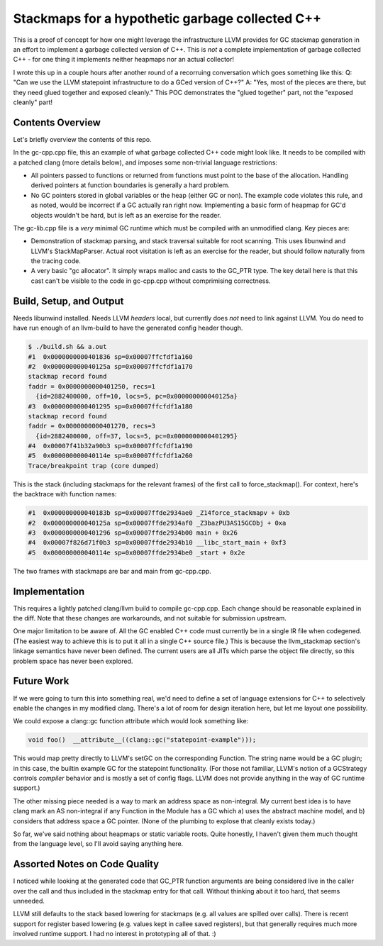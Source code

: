 Stackmaps for a hypothetic garbage collected C++
------------------------------------------------

This is a proof of concept for how one might leverage the infrastructure LLVM provides for GC stackmap generation in an effort to implement a garbage collected version of C++.  This is *not* a complete implementation of garbage collected C++ - for one thing it implements neither heapmaps nor an actual collector!

I wrote this up in a couple hours after another round of a recorruing conversation which goes something like this: Q: "Can we use the LLVM statepoint infrastructure to do a GCed version of C++?"  A: "Yes, most of the pieces are there, but they need glued together and exposed cleanly."  This POC demonstrates the "glued together" part, not the "exposed cleanly" part!

Contents Overview
=================

Let's briefly overview the contents of this repo.

In the gc-cpp.cpp file, this an example of what garbage collected C++ code might look like.  It needs to be compiled with a patched clang (more details below), and imposes some non-trivial language restrictions:

* All pointers passed to functions or returned from functions must point to the base of the allocation.  Handling derived pointers at function boundaries is generally a hard problem.
* No GC pointers stored in global variables or the heap (either GC or non).  The example code violates this rule, and as noted, would be incorrect if a GC actually ran right now.  Implementing a basic form of heapmap for GC'd objects wouldn't be hard, but is left as an exercise for the reader.

The gc-lib.cpp file is a *very* minimal GC runtime which must be compiled with an unmodified clang.  Key pieces are:

* Demonstration of stackmap parsing, and stack traversal suitable for root scanning.  This uses libunwind and LLVM's StackMapParser.  Actual root visitation is left as an exercise for the reader, but should follow naturally from the tracing code.
* A very basic "gc allocator".  It simply wraps malloc and casts to the GC_PTR type.  The key detail here is that this cast can't be visible to the code in gc-cpp.cpp without comprimising correctness.

Build, Setup, and Output
========================

Needs libunwind installed.  Needs LLVM *headers* local, but currently does *not* need to link against LLVM.  You do need to have run enough of an llvm-build to have the generated config header though.

.. code::

  $ ./build.sh && a.out
  #1  0x0000000000401836 sp=0x00007ffcfdf1a160
  #2  0x000000000040125a sp=0x00007ffcfdf1a170
  stackmap record found
  faddr = 0x0000000000401250, recs=1
    {id=2882400000, off=10, locs=5, pc=0x000000000040125a}
  #3  0x0000000000401295 sp=0x00007ffcfdf1a180
  stackmap record found
  faddr = 0x0000000000401270, recs=3
    {id=2882400000, off=37, locs=5, pc=0x0000000000401295}
  #4  0x00007f41b32a90b3 sp=0x00007ffcfdf1a190
  #5  0x000000000040114e sp=0x00007ffcfdf1a260
  Trace/breakpoint trap (core dumped)

This is the stack (including stackmaps for the relevant frames) of the first call to force_stackmap().  For context, here's the backtrace with function names:

.. code::
   
  #1  0x000000000040183b sp=0x00007ffde2934ae0 _Z14force_stackmapv + 0xb
  #2  0x000000000040125a sp=0x00007ffde2934af0 _Z3bazPU3AS15GCObj + 0xa
  #3  0x0000000000401296 sp=0x00007ffde2934b00 main + 0x26
  #4  0x00007f826d71f0b3 sp=0x00007ffde2934b10 __libc_start_main + 0xf3
  #5  0x000000000040114e sp=0x00007ffde2934be0 _start + 0x2e

The two frames with stackmaps are bar and main from gc-cpp.cpp.

Implementation
==============

This requires a lightly patched clang/llvm build to compile gc-cpp.cpp.  Each change should be reasonable explained in the diff.  Note that these changes are workarounds, and not suitable for submission upstream.

One major limitation to be aware of.  All the GC enabled C++ code must currently be in a single IR file when codegened.  (The easiest way to achieve this is to put it all in a single C++ source file.)  This is because the llvm_stackmap section's linkage semantics have never been defined.  The current users are all JITs which parse the object file directly, so this problem space has never been explored.

Future Work
===========

If we were going to turn this into something real, we'd need to define a set of language extensions for C++ to selectively enable the changes in my modified clang.  There's a lot of room for design iteration here, but let me layout one possibility.

We could expose a clang::gc function attribute which would look something like:

.. code::

  void foo()  __attribute__((clang::gc("statepoint-example")));

This would map pretty directly to LLVM's setGC on the corresponding Function.  The string name would be a GC plugin; in this case, the builtin example GC for the statepoint functionality.  (For those not familiar, LLVM's notion of a GCStrategy controls *compiler* behavior and is mostly a set of config flags.  LLVM does not provide anything in the way of GC runtime support.)

The other missing piece needed is a way to mark an address space as non-integral.  My current best idea is to have clang mark an AS non-integral if any Function in the Module has a GC which a) uses the abstract machine model, and b) considers that address space a GC pointer.  (None of the plumbing to explose that cleanly exists today.)

So far, we've said nothing about heapmaps or static variable roots.  Quite honestly, I haven't given them much thought from the language level, so I'll avoid saying anything here.



Assorted Notes on Code Quality
==============================

I noticed while looking at the generated code that GC_PTR function arguments are being considered live in the caller over the call and thus included in the stackmap entry for that call.  Without thinking about it too hard, that seems unneeded.

LLVM still defaults to the stack based lowering for stackmaps (e.g. all values are spilled over calls).  There is recent support for register based lowering (e.g. values kept in callee saved registers), but that generally requires much more involved runtime support.  I had no interest in prototyping all of that.  :)
